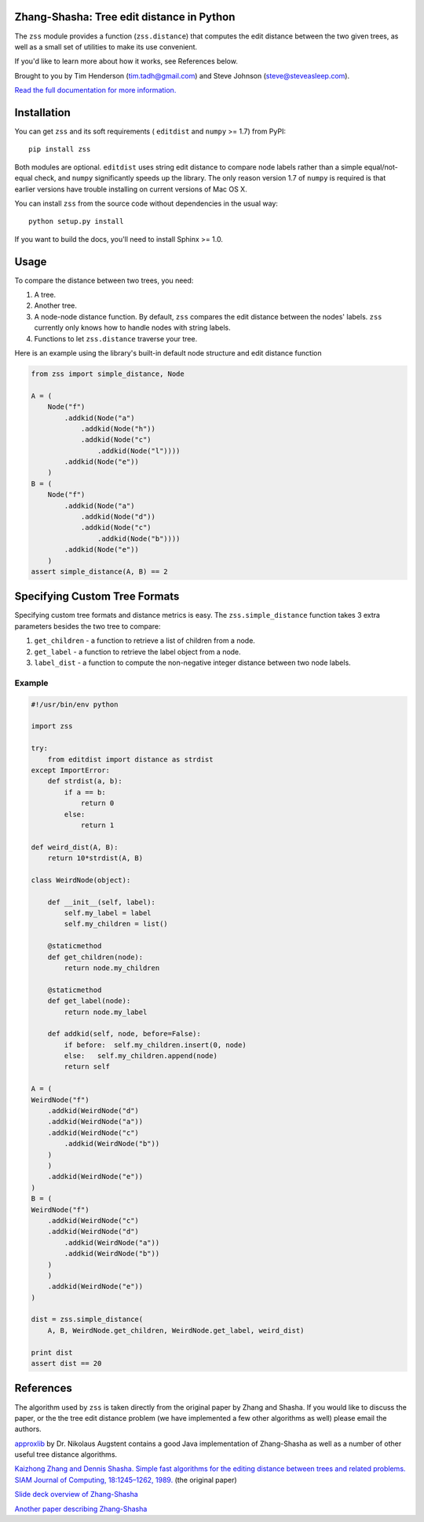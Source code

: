 Zhang-Shasha: Tree edit distance in Python
------------------------------------------

The ``zss`` module provides a function (``zss.distance``) that
computes the edit distance between the two given trees, as well as a small set
of utilities to make its use convenient.

If you'd like to learn more about how it works, see References below.

Brought to you by Tim Henderson (tim.tadh@gmail.com)
and Steve Johnson (steve@steveasleep.com).

`Read the full documentation for more information.
<http://pythonhosted.org/zhang-shasha/>`_

Installation
------------

You can get ``zss`` and its soft requirements (
``editdist`` and ``numpy`` >= 1.7) from PyPI::

    pip install zss

Both modules are optional. ``editdist`` uses string edit distance to
compare node labels rather than a simple equal/not-equal check, and
``numpy`` significantly speeds up the library. The only reason version
1.7 of ``numpy`` is required is that earlier versions have trouble
installing on current versions of Mac OS X.

You can install ``zss`` from the source code without dependencies in the
usual way::

    python setup.py install

If you want to build the docs, you'll need to install Sphinx >= 1.0.

Usage
-----

To compare the distance between two trees, you need:

1. A tree.
2. Another tree.
3. A node-node distance function. By default, ``zss`` compares the edit
   distance between the nodes' labels. ``zss`` currently only knows how
   to handle nodes with string labels.
4. Functions to let ``zss.distance`` traverse your tree.

Here is an example using the library's built-in default node structure and edit
distance function

.. code-block:: python

    from zss import simple_distance, Node

    A = (
        Node("f")
            .addkid(Node("a")
                .addkid(Node("h"))
                .addkid(Node("c")
                    .addkid(Node("l"))))
            .addkid(Node("e"))
        )
    B = (
        Node("f")
            .addkid(Node("a")
                .addkid(Node("d"))
                .addkid(Node("c")
                    .addkid(Node("b"))))
            .addkid(Node("e"))
        )
    assert simple_distance(A, B) == 2


Specifying Custom Tree Formats
------------------------------

Specifying custom tree formats and distance metrics is easy. The
``zss.simple_distance`` function takes 3 extra parameters besides the two tree
to compare:

1. ``get_children`` - a function to retrieve a list of children from a node.
2. ``get_label`` - a function to retrieve the label object from a node.
3. ``label_dist`` - a function to compute the non-negative integer distance
   between two node labels.

Example
^^^^^^^

.. code-block:: python

    #!/usr/bin/env python

    import zss

    try:
        from editdist import distance as strdist
    except ImportError:
        def strdist(a, b):
            if a == b:
                return 0
            else:
                return 1

    def weird_dist(A, B):
        return 10*strdist(A, B)

    class WeirdNode(object):

        def __init__(self, label):
            self.my_label = label
            self.my_children = list()

        @staticmethod
        def get_children(node):
            return node.my_children

        @staticmethod
        def get_label(node):
            return node.my_label

        def addkid(self, node, before=False):
            if before:  self.my_children.insert(0, node)
            else:   self.my_children.append(node)
            return self

    A = (
    WeirdNode("f")
        .addkid(WeirdNode("d")
        .addkid(WeirdNode("a"))
        .addkid(WeirdNode("c")
            .addkid(WeirdNode("b"))
        )
        )
        .addkid(WeirdNode("e"))
    )
    B = (
    WeirdNode("f")
        .addkid(WeirdNode("c")
        .addkid(WeirdNode("d")
            .addkid(WeirdNode("a"))
            .addkid(WeirdNode("b"))
        )
        )
        .addkid(WeirdNode("e"))
    )

    dist = zss.simple_distance(
        A, B, WeirdNode.get_children, WeirdNode.get_label, weird_dist)

    print dist
    assert dist == 20


References
----------

The algorithm used by ``zss`` is taken directly from the original paper by
Zhang and Shasha. If you would like to discuss the paper, or the the tree edit
distance problem (we have implemented a few other algorithms as well) please
email the authors.

`approxlib <http://www.inf.unibz.it/~augsten/src/>`_ by Dr. Nikolaus Augstent
contains a good Java implementation of Zhang-Shasha as well as a number of
other useful tree distance algorithms.

`Kaizhong Zhang and Dennis Shasha. Simple fast algorithms for the editing distance between trees and related problems. SIAM Journal of Computing, 18:1245–1262, 1989.`__ (the original paper)

__ http://www.grantjenks.com/wiki/_media/ideas:simple_fast_algorithms_for_the_editing_distance_between_tree_and_related_problems.pdf

`Slide deck overview of Zhang-Shasha <http://www.inf.unibz.it/dis/teaching/ATA/ata7-handout-1x1.pdf>`_

`Another paper describing Zhang-Shasha <http://research.cs.queensu.ca/TechReports/Reports/1995-372.pdf>`_
